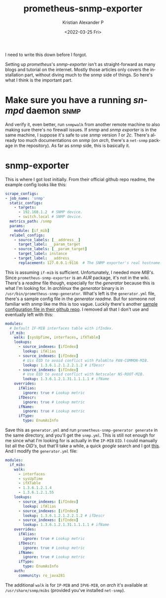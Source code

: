 #+title: prometheus-snmp-exporter
#+date: <2022-03-25 Fri>
#+author: Kristian Alexander P
#+email: alexforsale@yahoo.com
#+language: en
#+select_tags: export
#+exclude_tags: noexport
I need to write this down before I forgot.

Setting up /prometheus/'s /snmp-exporter/ isn't as straight-forward as many blogs and tutorial on the internet. Mostly those articles only covers the installation part, without diving much to the /snmp/ side of things. So here's what I think is the important part.
* Make sure you have a running /snmpd/ daemon                            :snmp:
  And verify it, even better, run =snmpwalk= from another remote machine to also making sure there's no firewall issues. If /snmp/ and /snmp exporter/ is in the same machine, I suppose it's safe to use /snmp/ version /1/ or /2c/. There's already too much documentations on /snmp/ (on /arch/, there's a =net-snmp= package in the repository). As far as /snmp/ side, this is basically it.
* snmp-exporter
  This is where I got lost initially. From their official github repo readme, the example config looks like this:
  #+name: /etc/prometheus/prometheus.yml
  #+begin_src yaml
    scrape_configs:
    - job_name: 'snmp'
      static_configs:
        - targets:
          - 192.168.1.2  # SNMP device.
          - switch.local # SNMP device.
      metrics_path: /snmp
      params:
        module: [if_mib]
      relabel_configs:
        - source_labels: [__address__]
          target_label: __param_target
        - source_labels: [__param_target]
          target_label: instance
        - target_label: __address__
          replacement: 127.0.0.1:9116  # The SNMP exporter's real hostname:port.
  #+end_src
  This is assuming =if-mib= is sufficient. Unfortunately, I needed more /MIB's/. Since =prometheus-snmp-exporter= is an /AUR/ package, it's  not in the wiki. There's a /readme/ file though, especially for the /generator/ because this is what I'm looking for. In /archlinux/ the /generator/ binary is in =/usr/bin/prometheus-snmp-generator=. What's left is the =generator.yml= file, there's a sample config file in the /generator readme/. But for someone not familiar with /snmp/ like me this is too vague. Luckily there's another [[https://github.com/prometheus/snmp_exporter/blob/main/generator/generator.yml][sample configuration file in their github repo]]. I removed all that I don't use and eventually left with this:
  #+name: generator.yml
  #+begin_src yaml
    modules:
      # Default IF-MIB interfaces table with ifIndex.
      if_mib:
        walk: [sysUpTime, interfaces, ifXTable]
        lookups:
          - source_indexes: [ifIndex]
            lookup: ifAlias
          - source_indexes: [ifIndex]
            # Uis OID to avoid conflict with PaloAlto PAN-COMMON-MIB.
            lookup: 1.3.6.1.2.1.2.2.1.2 # ifDescr
          - source_indexes: [ifIndex]
            # Use OID to avoid conflict with Netscaler NS-ROOT-MIB.
            lookup: 1.3.6.1.2.1.31.1.1.1.1 # ifName
        overrides:
          ifAlias:
            ignore: true # Lookup metric
          ifDescr:
            ignore: true # Lookup metric
          ifName:
            ignore: true # Lookup metric
          ifType:
            type: EnumAsInfo
  #+end_src
  Save this as =generator.yml= and run ~prometheus-snmp-generator generate~ in the same directory, and you'll get the =snmp.yml=. This is still not enough for me since what I'm looking for is actually in the =IP-MIB= =OID=. I could manually list all the /OID's/, but that'll take a while, a quick /google/ search and I got [[https://oidref.com/1.3.6.1.2.1.4][this]]. And I modify the =generator.yml= file:
  #+begin_src yaml
    modules:
      if_mib:
        walk:
          - interfaces
          - sysUpTime
          - ifXTable
          - 1.3.6.1.2.1.4
          - 1.3.6.1.2.1.55
        lookups:
          - source_indexes: [ifIndex]
            lookup: ifAlias
          - source_indexes: [ifIndex]
            lookup: 1.3.6.1.2.1.2.2.1.2 # ifDescr
          - source_indexes: [ifIndex]
            lookup: 1.3.6.1.2.1.31.1.1.1.1 # ifName
        overrides:
          ifAlias:
            ignore: true # Lookup metric
          ifDescr:
            ignore: true # Lookup metric
          ifName:
            ignore: true # Lookup metric
          ifType:
            type: EnumAsInfo
        auth:
          community: ro_java281
  #+end_src
  The additional =walk= is for =IP-MIB= and =IPV6-MIB=, on /arch/ it's available at =/usr/share/snmp/mibs= (provided you've installed =net-snmp=).

  #+include: ../utterances.inc
